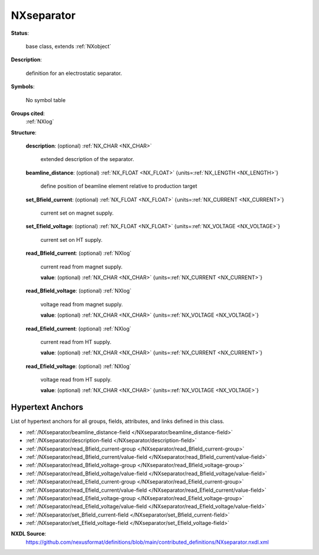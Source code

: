 .. auto-generated by dev_tools.docs.nxdl from the NXDL source contributed_definitions/NXseparator.nxdl.xml -- DO NOT EDIT

.. index::
    ! NXseparator (base class)
    ! separator (base class)
    see: separator (base class); NXseparator

.. _NXseparator:

===========
NXseparator
===========

**Status**:

  base class, extends :ref:`NXobject`

**Description**:

  definition for an electrostatic separator.

**Symbols**:

  No symbol table

**Groups cited**:
  :ref:`NXlog`

.. index:: NXlog (base class); used in base class

**Structure**:

  .. _/NXseparator/description-field:

  .. index:: description (field)

  **description**: (optional) :ref:`NX_CHAR <NX_CHAR>` 

    extended description of the separator.

  .. _/NXseparator/beamline_distance-field:

  .. index:: beamline_distance (field)

  **beamline_distance**: (optional) :ref:`NX_FLOAT <NX_FLOAT>` {units=\ :ref:`NX_LENGTH <NX_LENGTH>`} 

    define position of beamline element relative to production target

  .. _/NXseparator/set_Bfield_current-field:

  .. index:: set_Bfield_current (field)

  **set_Bfield_current**: (optional) :ref:`NX_FLOAT <NX_FLOAT>` {units=\ :ref:`NX_CURRENT <NX_CURRENT>`} 

    current set on magnet supply.

  .. _/NXseparator/set_Efield_voltage-field:

  .. index:: set_Efield_voltage (field)

  **set_Efield_voltage**: (optional) :ref:`NX_FLOAT <NX_FLOAT>` {units=\ :ref:`NX_VOLTAGE <NX_VOLTAGE>`} 

    current set on HT supply.

  .. _/NXseparator/read_Bfield_current-group:

  **read_Bfield_current**: (optional) :ref:`NXlog` 

    current read from magnet supply.

    .. _/NXseparator/read_Bfield_current/value-field:

    .. index:: value (field)

    **value**: (optional) :ref:`NX_CHAR <NX_CHAR>` {units=\ :ref:`NX_CURRENT <NX_CURRENT>`} 


  .. _/NXseparator/read_Bfield_voltage-group:

  **read_Bfield_voltage**: (optional) :ref:`NXlog` 

    voltage read from magnet supply.

    .. _/NXseparator/read_Bfield_voltage/value-field:

    .. index:: value (field)

    **value**: (optional) :ref:`NX_CHAR <NX_CHAR>` {units=\ :ref:`NX_VOLTAGE <NX_VOLTAGE>`} 


  .. _/NXseparator/read_Efield_current-group:

  **read_Efield_current**: (optional) :ref:`NXlog` 

    current read from HT supply.

    .. _/NXseparator/read_Efield_current/value-field:

    .. index:: value (field)

    **value**: (optional) :ref:`NX_CHAR <NX_CHAR>` {units=\ :ref:`NX_CURRENT <NX_CURRENT>`} 


  .. _/NXseparator/read_Efield_voltage-group:

  **read_Efield_voltage**: (optional) :ref:`NXlog` 

    voltage read from HT supply.

    .. _/NXseparator/read_Efield_voltage/value-field:

    .. index:: value (field)

    **value**: (optional) :ref:`NX_CHAR <NX_CHAR>` {units=\ :ref:`NX_VOLTAGE <NX_VOLTAGE>`} 



Hypertext Anchors
-----------------

List of hypertext anchors for all groups, fields,
attributes, and links defined in this class.


* :ref:`/NXseparator/beamline_distance-field </NXseparator/beamline_distance-field>`
* :ref:`/NXseparator/description-field </NXseparator/description-field>`
* :ref:`/NXseparator/read_Bfield_current-group </NXseparator/read_Bfield_current-group>`
* :ref:`/NXseparator/read_Bfield_current/value-field </NXseparator/read_Bfield_current/value-field>`
* :ref:`/NXseparator/read_Bfield_voltage-group </NXseparator/read_Bfield_voltage-group>`
* :ref:`/NXseparator/read_Bfield_voltage/value-field </NXseparator/read_Bfield_voltage/value-field>`
* :ref:`/NXseparator/read_Efield_current-group </NXseparator/read_Efield_current-group>`
* :ref:`/NXseparator/read_Efield_current/value-field </NXseparator/read_Efield_current/value-field>`
* :ref:`/NXseparator/read_Efield_voltage-group </NXseparator/read_Efield_voltage-group>`
* :ref:`/NXseparator/read_Efield_voltage/value-field </NXseparator/read_Efield_voltage/value-field>`
* :ref:`/NXseparator/set_Bfield_current-field </NXseparator/set_Bfield_current-field>`
* :ref:`/NXseparator/set_Efield_voltage-field </NXseparator/set_Efield_voltage-field>`

**NXDL Source**:
  https://github.com/nexusformat/definitions/blob/main/contributed_definitions/NXseparator.nxdl.xml
